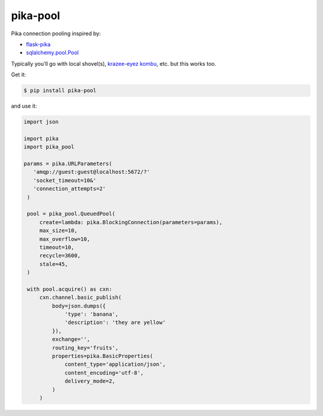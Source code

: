 =========
pika-pool
=========

.. image:: https://travis-ci.org/bninja/pika-pool.png
   :target: https://travis-ci.org/bninja/pika-pool
   
.. image:: https://coveralls.io/repos/bninja/pika-pool/badge.png?branch=master
   :target: https://coveralls.io/r/bninja/pika-pool?branch=master

Pika connection pooling inspired by:

- `flask-pika <https://github.com/WeatherDecisionTechnologies/flask-pika>`_
- `sqlalchemy.pool.Pool <http://docs.sqlalchemy.org/en/latest/core/pooling.html#sqlalchemy.pool.Pool>`_

Typically you'll go with local shovel(s), `krazee-eyez kombu <http://bit.ly/1txcnnO>`_, etc. but this works too.

Get it:

.. code:: bash

   $ pip install pika-pool

and use it:

.. code:: python

   import json

   import pika
   import pika_pool

   params = pika.URLParameters(
      'amqp://guest:guest@localhost:5672/?'
      'socket_timeout=10&'
      'connection_attempts=2'
    )

    pool = pika_pool.QueuedPool(
        create=lambda: pika.BlockingConnection(parameters=params),
        max_size=10,
        max_overflow=10,
        timeout=10,
        recycle=3600,
        stale=45,
    )

    with pool.acquire() as cxn:
        cxn.channel.basic_publish(
            body=json.dumps({
                'type': 'banana',
                'description': 'they are yellow'
            }),
            exchange='',
            routing_key='fruits',
            properties=pika.BasicProperties(
                content_type='application/json',
                content_encoding='utf-8',
                delivery_mode=2,
            )
        )
